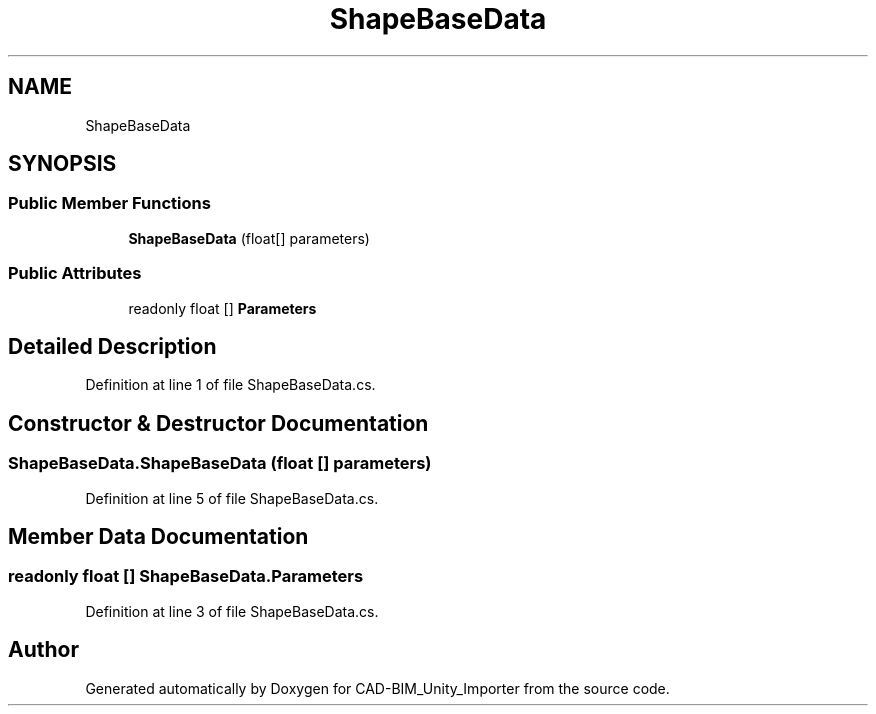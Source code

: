 .TH "ShapeBaseData" 3 "Thu May 16 2019" "CAD-BIM_Unity_Importer" \" -*- nroff -*-
.ad l
.nh
.SH NAME
ShapeBaseData
.SH SYNOPSIS
.br
.PP
.SS "Public Member Functions"

.in +1c
.ti -1c
.RI "\fBShapeBaseData\fP (float[] parameters)"
.br
.in -1c
.SS "Public Attributes"

.in +1c
.ti -1c
.RI "readonly float [] \fBParameters\fP"
.br
.in -1c
.SH "Detailed Description"
.PP 
Definition at line 1 of file ShapeBaseData\&.cs\&.
.SH "Constructor & Destructor Documentation"
.PP 
.SS "ShapeBaseData\&.ShapeBaseData (float [] parameters)"

.PP
Definition at line 5 of file ShapeBaseData\&.cs\&.
.SH "Member Data Documentation"
.PP 
.SS "readonly float [] ShapeBaseData\&.Parameters"

.PP
Definition at line 3 of file ShapeBaseData\&.cs\&.

.SH "Author"
.PP 
Generated automatically by Doxygen for CAD-BIM_Unity_Importer from the source code\&.
